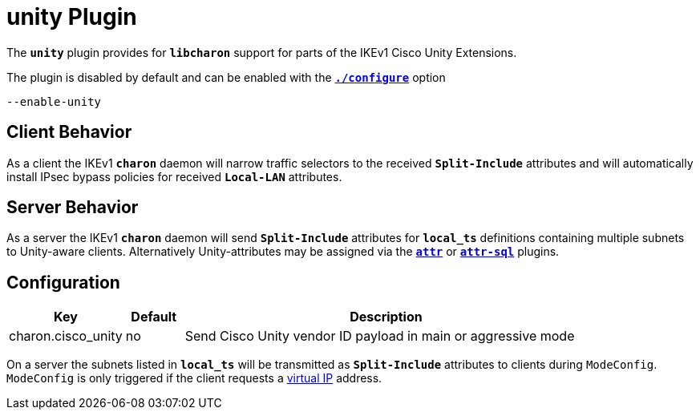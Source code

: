 = unity Plugin

The `*unity*` plugin provides for `*libcharon*` support for parts of the IKEv1
Cisco Unity Extensions.

The plugin is disabled by default and can be enabled with the
xref:install/autoconf.adoc[`*./configure*`] option

 --enable-unity

== Client Behavior

As a client the IKEv1 `*charon*` daemon will narrow traffic selectors to the
received `*Split-Include*` attributes and will automatically install IPsec bypass
policies for received `*Local-LAN*` attributes.

== Server Behavior

As a server the IKEv1 `*charon*` daemon will send `*Split-Include*` attributes
for `*local_ts*` definitions containing multiple subnets to Unity-aware clients.
Alternatively Unity-attributes may be assigned via the xref:./attr.adoc[`*attr*`]
or xref:./attr-sql.adoc[`*attr-sql*`] plugins.

== Configuration

[cols="2,1,7"]
|===
|Key|Default|Description

|charon.cisco_unity |no
|Send Cisco Unity vendor ID payload in main or aggressive mode
|===

On a server the subnets listed in `*local_ts*` will be transmitted as
`*Split-Include*` attributes to clients during `ModeConfig`. `ModeConfig`
is only triggered if the client requests a xref:features/vip.adoc[virtual IP]
address.

